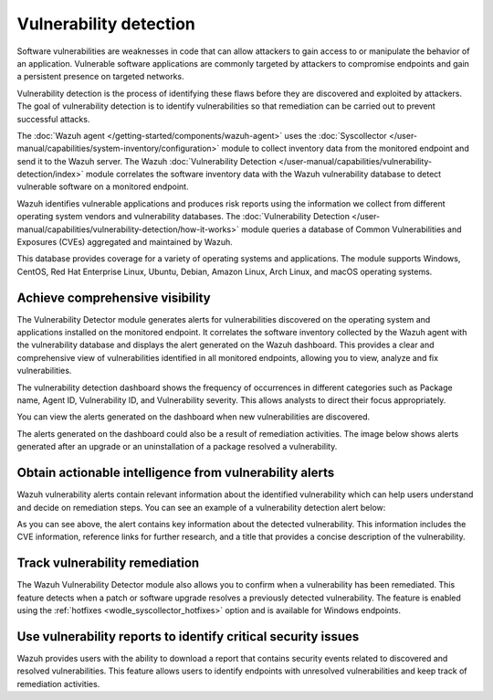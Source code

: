 .. Copyright (C) 2015, Wazuh, Inc.

.. meta::
   :description: The Wazuh Vulnerability Detector module correlates the software inventory data with vulnerability feeds to detect vulnerable software on a monitored endpoint. Find more information in this use case.
  
Vulnerability detection
=======================

Software vulnerabilities are weaknesses in code that can allow attackers to gain access to or manipulate the behavior of an application. Vulnerable software applications are commonly targeted by attackers to compromise endpoints and gain a persistent presence on targeted networks.

Vulnerability detection is the process of identifying these flaws before they are discovered and exploited by attackers. The goal of vulnerability detection is to identify vulnerabilities so that remediation can be carried out to prevent successful attacks.

The :doc:`Wazuh agent </getting-started/components/wazuh-agent>` uses the :doc:`Syscollector </user-manual/capabilities/system-inventory/configuration>` module to collect inventory data from the monitored endpoint and send it to the Wazuh server. The Wazuh :doc:`Vulnerability Detection </user-manual/capabilities/vulnerability-detection/index>` module correlates the software inventory data with the Wazuh vulnerability database to detect vulnerable software on a monitored endpoint.

Wazuh identifies vulnerable applications and produces risk reports using the information we collect from different operating system vendors and vulnerability databases. The :doc:`Vulnerability Detection </user-manual/capabilities/vulnerability-detection/how-it-works>` module queries a database of Common Vulnerabilities and Exposures (CVEs) aggregated and maintained by Wazuh.

This database provides coverage for a variety of operating systems and applications. The module supports Windows, CentOS, Red Hat Enterprise Linux, Ubuntu, Debian, Amazon Linux, Arch Linux, and macOS operating systems.

Achieve comprehensive visibility
--------------------------------

The Vulnerability Detector module generates alerts for vulnerabilities discovered on the operating system and applications installed on the monitored endpoint. It correlates the software inventory collected by the Wazuh agent with the vulnerability database and displays the alert generated on the Wazuh dashboard. This provides a clear and comprehensive view of vulnerabilities identified in all monitored endpoints, allowing you to view, analyze and fix vulnerabilities.

The vulnerability detection dashboard shows the frequency of occurrences in different categories such as Package name, Agent ID, Vulnerability ID, and Vulnerability severity. This allows analysts to direct their focus appropriately.

.. thumbnail:: /images/getting-started/use-cases/vulnerability-detection/vulnerabilities-inventory.png
   :title: Vulnerabilities inventory
   :alt: Vulnerabilities inventory
   :align: center
   :width: 80%

You can view the alerts generated on the dashboard when new vulnerabilities are discovered.

.. thumbnail:: /images/getting-started/use-cases/vulnerability-detection/vulnerability-alerts.png
   :title: Vulnerability alerts
   :alt: Vulnerability alerts
   :align: center
   :width: 80%

The alerts generated on the dashboard could also be a result of remediation activities. The image below shows alerts generated after an upgrade or an uninstallation of a package resolved a vulnerability.

.. thumbnail:: /images/getting-started/use-cases/vulnerability-detection/resolved-vulnerability-alerts.png
   :title: Resolved vulnerability alerts
   :alt: Resolved vulnerability alerts
   :align: center
   :width: 80%

Obtain actionable intelligence from vulnerability alerts
--------------------------------------------------------

Wazuh vulnerability alerts contain relevant information about the identified vulnerability which can help users understand and decide on remediation steps. You can see an example of a vulnerability detection alert below:

.. thumbnail:: /images/getting-started/use-cases/vulnerability-detection/vulnerability-alert-example.png
   :title: Vulnerability alert example
   :alt: Vulnerability alert example
   :align: center
   :width: 80%

.. code-block:: none
   :emphasize-lines: 11-17, 19-25, 30-32

   {
     "agent": {
       "ip": "192.168.229.142",
       "name": "CentOS",
       "id": "001"
     },
     "manager": {
       "name": "wazuh-server"
     },
     "data": {
       "vulnerability": {
         "severity": "Critical",
         "package": {
           "condition": "Package less than 78.4.1-1.el7_9",
           "name": "firefox",
           "version": "68.10.0-1.el7.centos",
           "architecture": "x86_64"
         },
         "references": [
           "https://bugzilla.mozilla.org/show_bug.cgi?id=1675905",
           "https://www.mozilla.org/security/advisories/mfsa2020-49/",
           "http://packetstormsecurity.com/files/166175/Firefox-MCallGetProperty-Write-Side-Effects-Use-After-Free.html",
           "https://nvd.nist.gov/vuln/detail/CVE-2020-26950",
           "https://access.redhat.com/security/cve/CVE-2020-26950"
         ],
         "cve_version": "4.0",
         "assigner": "security@mozilla.org",
         "published": "2020-12-09",
         "cwe_reference": "CWE-416",
         "title": "CVE-2020-26950 affects firefox",
         "type": "PACKAGE",
         "rationale": "In certain circumstances, the MCallGetProperty opcode can be emitted with unmet assumptions resulting in an exploitable use-after-free condition. This vulnerability affects Firefox < 82.0.3, Firefox ESR < 78.4.1, and Thunderbird < 78.4.2.",
         "advisories_ids": [
           "RHSA-2020:5099",
           "RHSA-2020:5100",
           "RHSA-2020:5104",
           "RHSA-2020:5135",
           "RHSA-2020:5138",
           "RHSA-2020:5139",
         ],
         "cve": "CVE-2020-26950",
         "bugzilla_references": [
           "https://bugzilla.redhat.com/show_bug.cgi?id=1896306"
         ],
         "cvss": {
           "cvss2": {
             "base_score": "9.300000",
             "vector": {
               "integrity_impact": "complete",
               "confidentiality_impact": "complete",
               "availability": "complete",
               "attack_vector": "network",
               "access_complexity": "medium",
               "authentication": "none"
             }
           },
   ...

As you can see above, the alert contains key information about the detected vulnerability. This information includes the CVE information, reference links for further research, and a title that provides a concise description of the vulnerability.

Track vulnerability remediation
-------------------------------

The Wazuh Vulnerability Detector module also allows you to confirm when a vulnerability has been remediated. This feature detects when a patch or software upgrade resolves a previously detected vulnerability. The feature is enabled using the :ref:`hotfixes <wodle_syscollector_hotfixes>` option and is available for Windows endpoints.

.. thumbnail:: /images/getting-started/use-cases/vulnerability-detection/windows-vulnerability-resolved-alert.png
   :title: Windows vulnerability resolved alert
   :alt: Windows vulnerability resolved alert
   :align: center
   :width: 80%

Use vulnerability reports to identify critical security issues
--------------------------------------------------------------

Wazuh provides users with the ability to download a report that contains security events related to discovered and resolved vulnerabilities. This feature allows users to identify endpoints with unresolved vulnerabilities and keep track of remediation activities.

.. thumbnail:: /images/getting-started/use-cases/vulnerability-detection/vulnerability-detection-generate-report.png
   :title: Vulnerability Detection report generation
   :alt: Vulnerability Detection report generation
   :align: center
   :width: 80%
